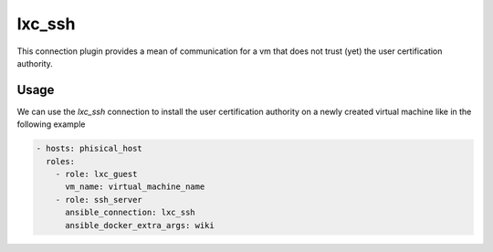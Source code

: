 .. highlight:: yaml

lxc_ssh
=========

This connection plugin provides a mean of communication for a vm that does not trust (yet) the user certification authority.

Usage
-----

We can use the `lxc_ssh` connection to install the user certification authority on a newly created virtual machine like in the following example

.. code-block:: yaml

    - hosts: phisical_host
      roles:
        - role: lxc_guest
          vm_name: virtual_machine_name
        - role: ssh_server
          ansible_connection: lxc_ssh
          ansible_docker_extra_args: wiki
